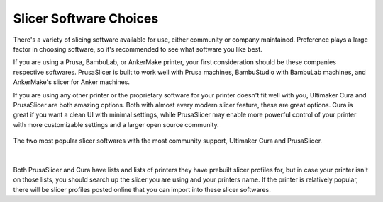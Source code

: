 Slicer Software Choices
=======================

There's a variety of slicing software available for use, either community or company maintained. Preference plays a large factor in choosing
software, so it's recommended to see what software you like best.

If you are using a Prusa, BambuLab, or AnkerMake printer, your first consideration should be these companies respective softwares. PrusaSlicer is 
built to work well with Prusa machines, BambuStudio with BambuLab machines, and AnkerMake's slicer for Anker machines.

If you are using any other printer or the proprietary software for your printer doesn't fit well with you, Ultimaker Cura and PrusaSlicer are both
amazing options. Both with almost every modern slicer feature, these are great options. Cura is great if you want a clean UI with minimal settings,
while PrusaSlicer may enable more powerful control of your printer with more customizable settings and a larger open source community.

.. figure:: images/cura_vs_prusa.png
  :align: center
  :width: 55%
  :alt: Cura and Prusaslicer's logos side by side

  The two most popular slicer softwares with the most community support, Ultimaker Cura and PrusaSlicer.

|

Both PrusaSlicer and Cura have lists and lists of printers they have prebuilt slicer profiles for, but in case your printer isn't on those lists, you
should search up the slicer you are using and your printers name. If the printer is relatively popular, there will be slicer profiles posted online 
that you can import into these slicer softwares.